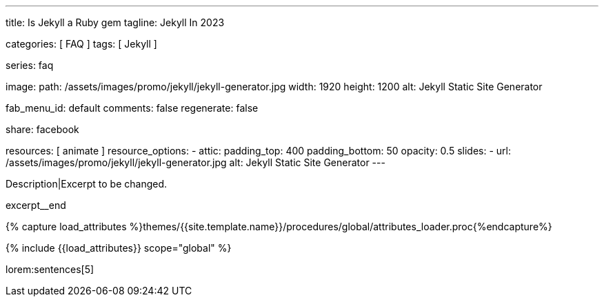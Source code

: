 ---
title:                                  Is Jekyll a Ruby gem
tagline:                                Jekyll In 2023

categories:                             [ FAQ ]
tags:                                   [ Jekyll ]

series:                                 faq

image:
  path:                                 /assets/images/promo/jekyll/jekyll-generator.jpg
  width:                                1920
  height:                               1200
  alt:                                  Jekyll Static Site Generator

fab_menu_id:                            default
comments:                               false
regenerate:                             false

share:                                  facebook

resources:                              [ animate ]
resource_options:
  - attic:
      padding_top:                      400
      padding_bottom:                   50
      opacity:                          0.5
      slides:
        - url:                          /assets/images/promo/jekyll/jekyll-generator.jpg
          alt:                          Jekyll Static Site Generator
---

// Page Initializer
// =============================================================================
// Enable the Liquid Preprocessor
:page-liquid:

// Set (local) page attributes here
// -----------------------------------------------------------------------------
// :page--attr:                         <attr-value>
:badges-enabled:                        false

// Place an excerpt at the most top position
// -----------------------------------------------------------------------------
[role="dropcap"]
Description|Excerpt to be changed.

excerpt__end

//  Load Liquid procedures
// -----------------------------------------------------------------------------
{% capture load_attributes %}themes/{{site.template.name}}/procedures/global/attributes_loader.proc{%endcapture%}

// Load page attributes
// -----------------------------------------------------------------------------
{% include {{load_attributes}} scope="global" %}


// Page content
// ~~~~~~~~~~~~~~~~~~~~~~~~~~~~~~~~~~~~~~~~~~~~~~~~~~~~~~~~~~~~~~~~~~~~~~~~~~~~~
// Static Site Generator: SSG

// Include sub-documents (if any)
// -----------------------------------------------------------------------------


// == Is Jekyll Faster Than WordPress?

lorem:sentences[5]
